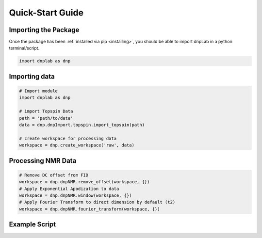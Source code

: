 .. install:

==================
Quick-Start Guide
==================

Importing the Package
=====================

Once the package has been :ref:`installed via pip <installing>`, you should be able to import dnpLab in a python terminal/script.

.. code-block:: python

   import dnplab as dnp


Importing data
==============
.. code-block:: python

   # Import module
   import dnplab as dnp

   # import Topspin Data
   path = 'path/to/data'
   data = dnp.dnpImport.topspin.import_topspin(path)

   # create workspace for processing data
   workspace = dnp.create_workspace('raw', data)

Processing NMR Data
===================
.. code-block:: python

   # Remove DC offset from FID
   workspace = dnp.dnpNMR.remove_offset(workspace, {})
   # Apply Exponential Apodization to data
   workspace = dnp.dnpNMR.window(workspace, {})
   # Apply Fourier Transform to direct dimension by default (t2)
   workspace = dnp.dnpNMR.fourier_transform(workspace, {})

Example Script
==============

